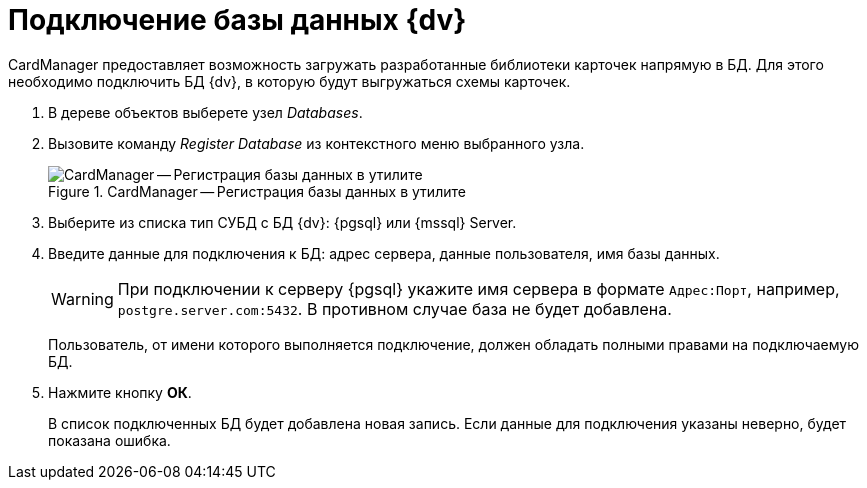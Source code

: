 = Подключение базы данных {dv}

CardManager предоставляет возможность загружать разработанные библиотеки карточек напрямую в БД. Для этого необходимо подключить БД {dv}, в которую будут выгружаться схемы карточек.

. В дереве объектов выберете узел _Databases_.
. Вызовите команду _Register Database_ из контекстного меню выбранного узла.
+
.CardManager -- Регистрация базы данных в утилите
image::user:register-db.png[CardManager -- Регистрация базы данных в утилите]
+
. Выберите из списка тип СУБД с БД {dv}: {pgsql} или {mssql} Server.
. Введите данные для подключения к БД: адрес сервера, данные пользователя, имя базы данных.
+
WARNING: При подключении к серверу {pgsql} укажите имя сервера в формате `Адрес:Порт`, например, `postgre.server.com:5432`. В противном случае база не будет добавлена.
+
Пользователь, от имени которого выполняется подключение, должен обладать полными правами на подключаемую БД.
+
. Нажмите кнопку *ОК*.
+
В список подключенных БД будет добавлена новая запись. Если данные для подключения указаны неверно, будет показана ошибка.
